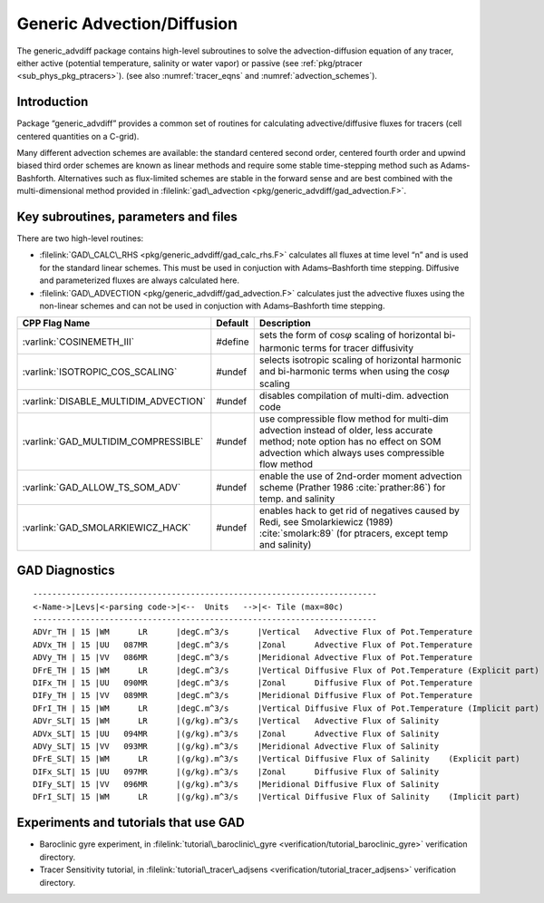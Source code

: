 .. _sec_phys_pkg_gad:

Generic Advection/Diffusion
---------------------------


The generic_advdiff package contains high-level subroutines to solve
the advection-diffusion equation of any tracer, either active (potential
temperature, salinity or water vapor) or passive (see :ref:`pkg/ptracer <sub_phys_pkg_ptracers>`).
(see also :numref:`tracer_eqns` and
:numref:`advection_schemes`).

Introduction
++++++++++++

Package “generic_advdiff” provides a common set of routines for
calculating advective/diffusive fluxes for tracers (cell centered
quantities on a C-grid).

Many different advection schemes are available: the standard centered
second order, centered fourth order and upwind biased third order
schemes are known as linear methods and require some stable
time-stepping method such as Adams-Bashforth. Alternatives such as
flux-limited schemes are stable in the forward sense and are best
combined with the multi-dimensional method provided in :filelink:`gad\_advection <pkg/generic_advdiff/gad_advection.F>`.

Key subroutines, parameters and files
+++++++++++++++++++++++++++++++++++++

There are two high-level routines:

-  :filelink:`GAD\_CALC\_RHS <pkg/generic_advdiff/gad_calc_rhs.F>` calculates all fluxes at time level “n” and is used
   for the standard linear schemes. This must be used in conjuction with
   Adams–Bashforth time stepping. Diffusive and parameterized fluxes are
   always calculated here.

-  :filelink:`GAD\_ADVECTION <pkg/generic_advdiff/gad_advection.F>` calculates just the advective fluxes using the
   non-linear schemes and can not be used in conjuction with
   Adams–Bashforth time stepping.


.. tabularcolumns:: |\Y{.4}|L|L|


+-----------------------------------------------+---------+----------------------------------------------------------------------------------------------------------------------+
| CPP Flag Name                                 | Default | Description                                                                                                          |
+===============================================+=========+======================================================================================================================+
| :varlink:`COSINEMETH_III`                     | #define | sets the form of :math:`\cos{\varphi}` scaling of horizontal bi-harmonic terms for tracer diffusivity                |
+-----------------------------------------------+---------+----------------------------------------------------------------------------------------------------------------------+
| :varlink:`ISOTROPIC_COS_SCALING`              | #undef  | selects isotropic scaling of horizontal harmonic and bi-harmonic terms when using the :math:`\cos{\varphi}` scaling  |
+-----------------------------------------------+---------+----------------------------------------------------------------------------------------------------------------------+
| :varlink:`DISABLE_MULTIDIM_ADVECTION`         | #undef  | disables compilation of multi-dim. advection code                                                                    |
+-----------------------------------------------+---------+----------------------------------------------------------------------------------------------------------------------+
| :varlink:`GAD_MULTIDIM_COMPRESSIBLE`          | #undef  | use compressible flow method for multi-dim advection instead of older, less accurate method; note option has         |
|                                               |         | no effect on SOM advection which always uses compressible flow method                                                |
+-----------------------------------------------+---------+----------------------------------------------------------------------------------------------------------------------+
| :varlink:`GAD_ALLOW_TS_SOM_ADV`               | #undef  | enable the use of 2nd-order moment advection scheme (Prather 1986 :cite:`prather:86`)                                |
|                                               |         | for temp. and salinity                                                                                               |
+-----------------------------------------------+---------+----------------------------------------------------------------------------------------------------------------------+
| :varlink:`GAD_SMOLARKIEWICZ_HACK`             | #undef  | enables hack to get rid of negatives caused by Redi, see Smolarkiewicz (1989) :cite:`smolark:89`                     |
|                                               |         | (for ptracers, except temp and salinity)                                                                             |
+-----------------------------------------------+---------+----------------------------------------------------------------------------------------------------------------------+



.. _gad_diagnostics:

GAD Diagnostics
+++++++++++++++

::


    ------------------------------------------------------------------------
    <-Name->|Levs|<-parsing code->|<--  Units   -->|<- Tile (max=80c) 
    ------------------------------------------------------------------------
    ADVr_TH | 15 |WM      LR      |degC.m^3/s      |Vertical   Advective Flux of Pot.Temperature
    ADVx_TH | 15 |UU   087MR      |degC.m^3/s      |Zonal      Advective Flux of Pot.Temperature
    ADVy_TH | 15 |VV   086MR      |degC.m^3/s      |Meridional Advective Flux of Pot.Temperature
    DFrE_TH | 15 |WM      LR      |degC.m^3/s      |Vertical Diffusive Flux of Pot.Temperature (Explicit part)
    DIFx_TH | 15 |UU   090MR      |degC.m^3/s      |Zonal      Diffusive Flux of Pot.Temperature
    DIFy_TH | 15 |VV   089MR      |degC.m^3/s      |Meridional Diffusive Flux of Pot.Temperature
    DFrI_TH | 15 |WM      LR      |degC.m^3/s      |Vertical Diffusive Flux of Pot.Temperature (Implicit part)
    ADVr_SLT| 15 |WM      LR      |(g/kg).m^3/s    |Vertical   Advective Flux of Salinity
    ADVx_SLT| 15 |UU   094MR      |(g/kg).m^3/s    |Zonal      Advective Flux of Salinity
    ADVy_SLT| 15 |VV   093MR      |(g/kg).m^3/s    |Meridional Advective Flux of Salinity
    DFrE_SLT| 15 |WM      LR      |(g/kg).m^3/s    |Vertical Diffusive Flux of Salinity    (Explicit part)
    DIFx_SLT| 15 |UU   097MR      |(g/kg).m^3/s    |Zonal      Diffusive Flux of Salinity
    DIFy_SLT| 15 |VV   096MR      |(g/kg).m^3/s    |Meridional Diffusive Flux of Salinity
    DFrI_SLT| 15 |WM      LR      |(g/kg).m^3/s    |Vertical Diffusive Flux of Salinity    (Implicit part)

Experiments and tutorials that use GAD
++++++++++++++++++++++++++++++++++++++

-  Baroclinic gyre experiment, in :filelink:`tutorial\_baroclinic\_gyre <verification/tutorial_baroclinic_gyre>`
   verification directory.

-  Tracer Sensitivity tutorial, in :filelink:`tutorial\_tracer\_adjsens <verification/tutorial_tracer_adjsens>`
   verification directory.


